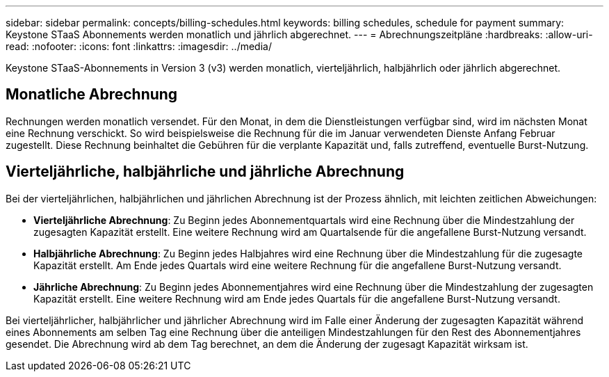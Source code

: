 ---
sidebar: sidebar 
permalink: concepts/billing-schedules.html 
keywords: billing schedules, schedule for payment 
summary: Keystone STaaS Abonnements werden monatlich und jährlich abgerechnet. 
---
= Abrechnungszeitpläne
:hardbreaks:
:allow-uri-read: 
:nofooter: 
:icons: font
:linkattrs: 
:imagesdir: ../media/


[role="lead"]
Keystone STaaS-Abonnements in Version 3 (v3) werden monatlich, vierteljährlich, halbjährlich oder jährlich abgerechnet.



== Monatliche Abrechnung

Rechnungen werden monatlich versendet. Für den Monat, in dem die Dienstleistungen verfügbar sind, wird im nächsten Monat eine Rechnung verschickt. So wird beispielsweise die Rechnung für die im Januar verwendeten Dienste Anfang Februar zugestellt. Diese Rechnung beinhaltet die Gebühren für die verplante Kapazität und, falls zutreffend, eventuelle Burst-Nutzung.



== Vierteljährliche, halbjährliche und jährliche Abrechnung

Bei der vierteljährlichen, halbjährlichen und jährlichen Abrechnung ist der Prozess ähnlich, mit leichten zeitlichen Abweichungen:

* *Vierteljährliche Abrechnung*: Zu Beginn jedes Abonnementquartals wird eine Rechnung über die Mindestzahlung der zugesagten Kapazität erstellt. Eine weitere Rechnung wird am Quartalsende für die angefallene Burst-Nutzung versandt.
* *Halbjährliche Abrechnung*: Zu Beginn jedes Halbjahres wird eine Rechnung über die Mindestzahlung für die zugesagte Kapazität erstellt. Am Ende jedes Quartals wird eine weitere Rechnung für die angefallene Burst-Nutzung versandt.
* *Jährliche Abrechnung*: Zu Beginn jedes Abonnementjahres wird eine Rechnung über die Mindestzahlung der zugesagten Kapazität erstellt. Eine weitere Rechnung wird am Ende jedes Quartals für die angefallene Burst-Nutzung versandt.


Bei vierteljährlicher, halbjährlicher und jährlicher Abrechnung wird im Falle einer Änderung der zugesagten Kapazität während eines Abonnements am selben Tag eine Rechnung über die anteiligen Mindestzahlungen für den Rest des Abonnementjahres gesendet. Die Abrechnung wird ab dem Tag berechnet, an dem die Änderung der zugesagt Kapazität wirksam ist.
